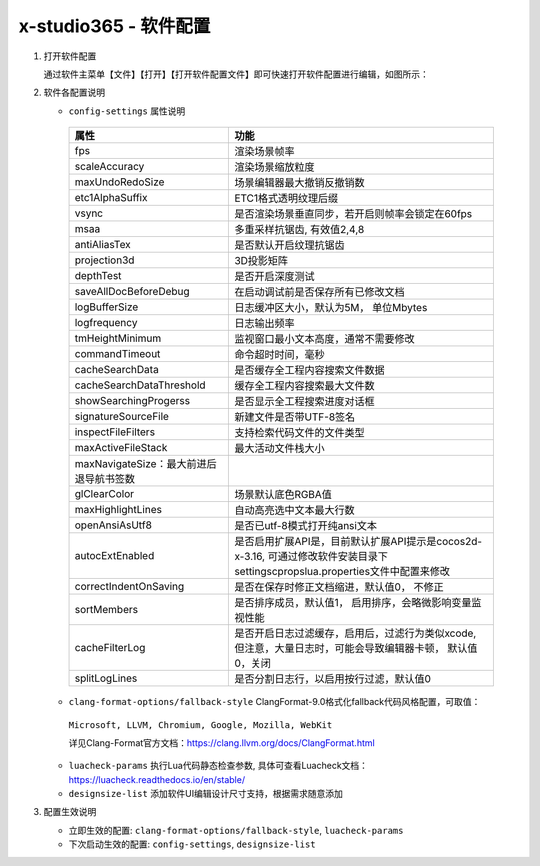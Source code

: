 x-studio365 - 软件配置
=======================

1. 打开软件配置

   通过软件主菜单【文件】【打开】【打开软件配置文件】即可快速打开软件配置进行编辑，如图所示：

   |figure_1|

   |figure_2|

#. 软件各配置说明

   * ``config-settings`` 属性说明

    +-----------------------------------------+--------------------------------------------------------------------------------------------------------------------------------+
    |                 属性                    |                                                              功能                                                              |
    +=========================================+================================================================================================================================+
    | fps                                     | 渲染场景帧率                                                                                                                   |
    +-----------------------------------------+--------------------------------------------------------------------------------------------------------------------------------+
    | scaleAccuracy                           | 渲染场景缩放粒度                                                                                                               |
    +-----------------------------------------+--------------------------------------------------------------------------------------------------------------------------------+
    | maxUndoRedoSize                         | 场景编辑器最大撤销反撤销数                                                                                                     |
    +-----------------------------------------+--------------------------------------------------------------------------------------------------------------------------------+
    | etc1AlphaSuffix                         | ETC1格式透明纹理后缀                                                                                                           |
    +-----------------------------------------+--------------------------------------------------------------------------------------------------------------------------------+
    | vsync                                   | 是否渲染场景垂直同步，若开启则帧率会锁定在60fps                                                                                |
    +-----------------------------------------+--------------------------------------------------------------------------------------------------------------------------------+
    | msaa                                    | 多重采样抗锯齿, 有效值2,4,8                                                                                                    |
    +-----------------------------------------+--------------------------------------------------------------------------------------------------------------------------------+
    | antiAliasTex                            | 是否默认开启纹理抗锯齿                                                                                                         |
    +-----------------------------------------+--------------------------------------------------------------------------------------------------------------------------------+
    | projection3d                            | 3D投影矩阵                                                                                                                     |
    +-----------------------------------------+--------------------------------------------------------------------------------------------------------------------------------+
    | depthTest                               | 是否开启深度测试                                                                                                               |
    +-----------------------------------------+--------------------------------------------------------------------------------------------------------------------------------+
    | saveAllDocBeforeDebug                   | 在启动调试前是否保存所有已修改文档                                                                                             |
    +-----------------------------------------+--------------------------------------------------------------------------------------------------------------------------------+
    | logBufferSize                           | 日志缓冲区大小，默认为5M， 单位Mbytes                                                                                          |
    +-----------------------------------------+--------------------------------------------------------------------------------------------------------------------------------+
    | logfrequency                            | 日志输出频率                                                                                                                   |
    +-----------------------------------------+--------------------------------------------------------------------------------------------------------------------------------+
    | tmHeightMinimum                         | 监视窗口最小文本高度，通常不需要修改                                                                                           |
    +-----------------------------------------+--------------------------------------------------------------------------------------------------------------------------------+
    | commandTimeout                          | 命令超时时间，毫秒                                                                                                             |
    +-----------------------------------------+--------------------------------------------------------------------------------------------------------------------------------+
    | cacheSearchData                         | 是否缓存全工程内容搜索文件数据                                                                                                 |
    +-----------------------------------------+--------------------------------------------------------------------------------------------------------------------------------+
    | cacheSearchDataThreshold                | 缓存全工程内容搜索最大文件数                                                                                                   |
    +-----------------------------------------+--------------------------------------------------------------------------------------------------------------------------------+
    | showSearchingProgerss                   | 是否显示全工程搜索进度对话框                                                                                                   |
    +-----------------------------------------+--------------------------------------------------------------------------------------------------------------------------------+
    | signatureSourceFile                     | 新建文件是否带UTF-8签名                                                                                                        |
    +-----------------------------------------+--------------------------------------------------------------------------------------------------------------------------------+
    | inspectFileFilters                      | 支持检索代码文件的文件类型                                                                                                     |
    +-----------------------------------------+--------------------------------------------------------------------------------------------------------------------------------+
    | maxActiveFileStack                      | 最大活动文件栈大小                                                                                                             |
    +-----------------------------------------+--------------------------------------------------------------------------------------------------------------------------------+
    | maxNavigateSize：最大前进后退导航书签数 |                                                                                                                                |
    +-----------------------------------------+--------------------------------------------------------------------------------------------------------------------------------+
    | glClearColor                            | 场景默认底色RGBA值                                                                                                             |
    +-----------------------------------------+--------------------------------------------------------------------------------------------------------------------------------+
    | maxHighlightLines                       | 自动高亮选中文本最大行数                                                                                                       |
    +-----------------------------------------+--------------------------------------------------------------------------------------------------------------------------------+
    | openAnsiAsUtf8                          | 是否已utf-8模式打开纯ansi文本                                                                                                  |
    +-----------------------------------------+--------------------------------------------------------------------------------------------------------------------------------+
    | autocExtEnabled                         | 是否启用扩展API是，目前默认扩展API提示是cocos2d-x-3.16, 可通过修改软件安装目录下settings\cprops\lua.properties文件中配置来修改 |
    +-----------------------------------------+--------------------------------------------------------------------------------------------------------------------------------+
    | correctIndentOnSaving                   | 是否在保存时修正文档缩进，默认值0， 不修正                                                                                     |
    +-----------------------------------------+--------------------------------------------------------------------------------------------------------------------------------+
    | sortMembers                             | 是否排序成员，默认值1， 启用排序，会略微影响变量监视性能                                                                       |
    +-----------------------------------------+--------------------------------------------------------------------------------------------------------------------------------+
    | cacheFilterLog                          | 是否开启日志过滤缓存，启用后，过滤行为类似xcode, 但注意，大量日志时，可能会导致编辑器卡顿， 默认值0，关闭                      |
    +-----------------------------------------+--------------------------------------------------------------------------------------------------------------------------------+
    | splitLogLines                           | 是否分割日志行，以启用按行过滤，默认值0                                                                                        |
    +-----------------------------------------+--------------------------------------------------------------------------------------------------------------------------------+

   * ``clang-format-options/fallback-style`` ClangFormat-9.0格式化fallback代码风格配置，可取值：

    ``Microsoft, LLVM, Chromium, Google, Mozilla, WebKit``

    详见Clang-Format官方文档：https://clang.llvm.org/docs/ClangFormat.html

   * ``luacheck-params`` 执行Lua代码静态检查参数, 具体可查看Luacheck文档：https://luacheck.readthedocs.io/en/stable/

   * ``designsize-list`` 添加软件UI编辑设计尺寸支持，根据需求随意添加

#. 配置生效说明

   * 立即生效的配置: ``clang-format-options/fallback-style``, ``luacheck-params``

   * 下次启动生效的配置: ``config-settings``, ``designsize-list``


.. |figure_1| image:: img/c6s1_01a.png
.. |figure_2| image:: img/c6s1_01b.png
